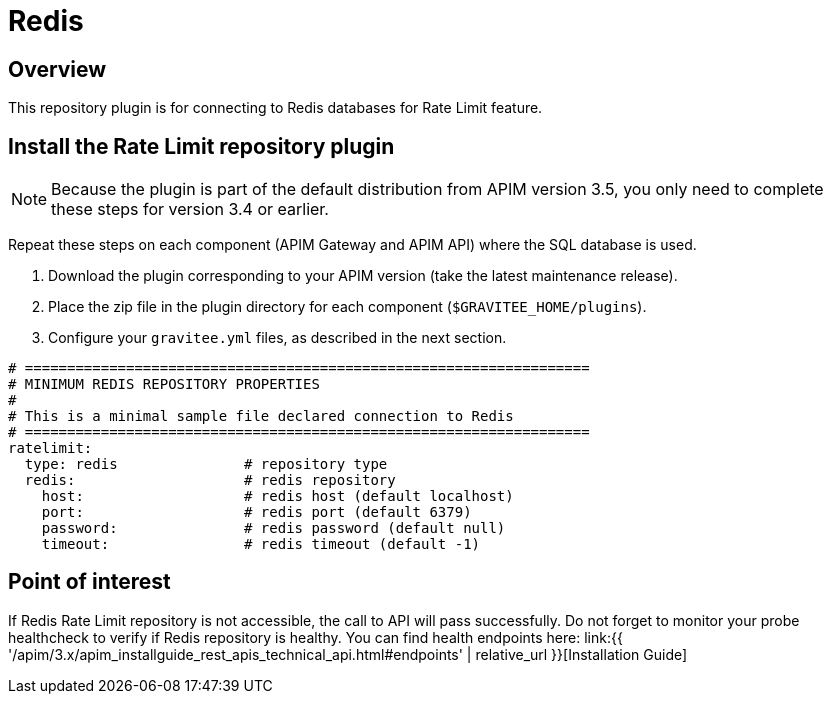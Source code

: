 [[gravitee-installation-repositories-redis]]
= Redis
:page-sidebar: apim_3_x_sidebar
:page-permalink: apim/3.x/apim_installguide_repositories_redis.html
:page-folder: apim/installation-guide/repositories
:page-description: Gravitee.io API Management - Repositories - Redis
:page-keywords: Gravitee.io, API Platform, API Management, API Gateway, oauth2, openid, documentation, manual, guide, reference, api
:page-layout: apim3x

== Overview

This repository plugin is for connecting to Redis databases for Rate Limit feature.

== Install the Rate Limit repository plugin

NOTE: Because the plugin is part of the default distribution from APIM version 3.5, you only need to complete these steps for version 3.4 or earlier.

Repeat these steps on each component (APIM Gateway and APIM API) where the SQL database is used.

. Download the plugin corresponding to your APIM version (take the latest maintenance release).
. Place the zip file in the plugin directory for each component (`$GRAVITEE_HOME/plugins`).
. Configure your `gravitee.yml` files, as described in the next section.

[source,yaml]
----
# ===================================================================
# MINIMUM REDIS REPOSITORY PROPERTIES
#
# This is a minimal sample file declared connection to Redis
# ===================================================================
ratelimit:
  type: redis               # repository type
  redis:                    # redis repository
    host:                   # redis host (default localhost)
    port:                   # redis port (default 6379)
    password:               # redis password (default null)
    timeout:                # redis timeout (default -1)
----

== Point of interest

If Redis Rate Limit repository is not accessible, the call to API will pass successfully. Do not forget to monitor your probe healthcheck to verify if Redis repository is healthy. You can find health endpoints here: link:{{ '/apim/3.x/apim_installguide_rest_apis_technical_api.html#endpoints' | relative_url }}[Installation Guide]